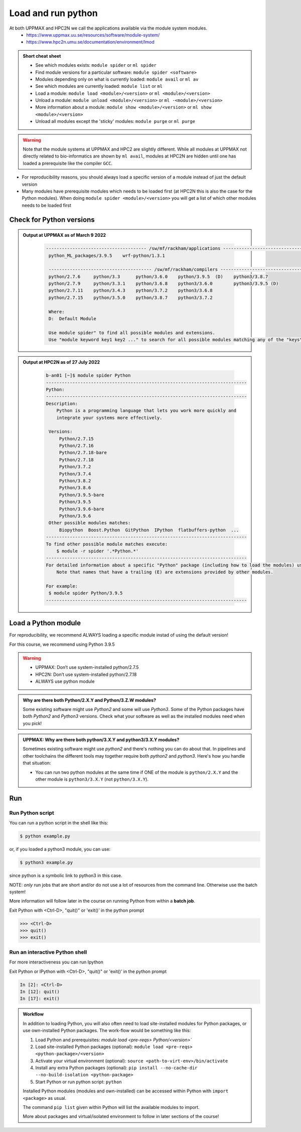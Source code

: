 Load and run python
===================

At both UPPMAX and HPC2N we call the applications available via the module system modules. 
    - https://www.uppmax.uu.se/resources/software/module-system/ 
    - https://www.hpc2n.umu.se/documentation/environment/lmod 

   
.. objectives:: 

   - Show how to load Python
   - Show how to run Python scripts and start the Python command line

.. admonition:: Short cheat sheet
    :class: dropdown 
    
    - See which modules exists: ``module spider`` or ``ml spider``
    - Find module versions for a particular software: ``module spider <software>``
    - Modules depending only on what is currently loaded: ``module avail`` or ``ml av``
    - See which modules are currently loaded: ``module list`` or ``ml``
    - Load a module: ``module load <module>/<version>`` or ``ml <module>/<version>``
    - Unload a module: ``module unload <module>/<version>`` or ``ml -<module>/<version>``
    - More information about a module: ``module show <module>/<version>`` or ``ml show <module>/<version>``
    - Unload all modules except the 'sticky' modules: ``module purge`` or ``ml purge``
    
.. warning::
   Note that the module systems at UPPMAX and HPC2 are slightly different. While all modules at UPPMAX not directly related to bio-informatics are shown by ``ml avail``, modules at HPC2N are hidden until one has loaded a prerequisite like the compiler ``GCC``.


- For reproducibility reasons, you should always load a specific version of a module instead of just the default version
- Many modules have prerequisite modules which needs to be loaded first (at HPC2N this is also the case for the Python modules). When doing ``module spider <module>/<version>`` you will get a list of which other modules needs to be loaded first


Check for Python versions
-------------------------


.. tabs::

   .. tab:: UPPMAX

     Check all available Python versions with:

      .. code-block:: sh

          $ module avail python


   .. tab:: HPC2N
   
      Check all available version Python versions with:

      .. code-block:: sh
 
         $ module spider Python
      
      To see how to load a specific version of Python, including the prerequisites, do 

      .. code-block:: sh
   
         $ module spider Python/<version>

      Example for Python 3.9.5

      .. code-block:: sh

         $ module spider Python/3.9.5 

.. admonition:: Output at UPPMAX as of March 9 2022
   :class: dropdown
    
       .. code-block::  bash
    
          -------------------------------------- /sw/mf/rackham/applications ---------------------------------------
           python_ML_packages/3.9.5    wrf-python/1.3.1

           --------------------------------------- /sw/mf/rackham/compilers ----------------------------------------
           python/2.7.6     python/3.3      python/3.6.0    python/3.9.5  (D)    python3/3.8.7
           python/2.7.9     python/3.3.1    python/3.6.8    python3/3.6.0        python3/3.9.5 (D)
           python/2.7.11    python/3.4.3    python/3.7.2    python3/3.6.8
           python/2.7.15    python/3.5.0    python/3.8.7    python3/3.7.2

           Where:
           D:  Default Module

           Use module spider" to find all possible modules and extensions.
           Use "module keyword key1 key2 ..." to search for all possible modules matching any of the "keys".

.. admonition:: Output at HPC2N as of 27 July 2022
    :class: dropdown

       .. code-block::  bash

           b-an01 [~]$ module spider Python
           ----------------------------------------------------------------------------
           Python:
           ----------------------------------------------------------------------------
           Description:
               Python is a programming language that lets you work more quickly and
               integrate your systems more effectively.
    
            Versions:
                Python/2.7.15   
                Python/2.7.16  
                Python/2.7.18-bare 
                Python/2.7.18  
                Python/3.7.2   
                Python/3.7.4   
                Python/3.8.2   
                Python/3.8.6   
                Python/3.9.5-bare  
                Python/3.9.5   
                Python/3.9.6-bare  
                Python/3.9.6   
            Other possible modules matches:
                Biopython  Boost.Python  GitPython  IPython  flatbuffers-python  ...
           ----------------------------------------------------------------------------
           To find other possible module matches execute:
               $ module -r spider '.*Python.*'
           ----------------------------------------------------------------------------
           For detailed information about a specific "Python" package (including how to load the modules) use the module's full name.
               Note that names that have a trailing (E) are extensions provided by other modules.
       
           For example:
            $ module spider Python/3.9.5
           ----------------------------------------------------------------------------

Load a Python module
--------------------

For reproducibility, we recommend ALWAYS loading a specific module instad of using the default version! 

For this course, we recommend using Python 3.9.5

.. tabs::

   .. tab:: UPPMAX
   
      Go back and check which Python modules were available. To load version 3.9.5, do:

      .. code-block:: sh

        $ module load python/3.9.5
        
      Note: Lowercase ``p``.
      For short, you can also use: 

      .. code-block:: sh

         $ ml python/3.9.5

 
   .. tab:: HPC2N

 
      .. code-block:: sh

         $ module load GCC/10.3.0 Python/3.9.5

      Note: Uppercase ``P``.   
      For short, you can also use: 

      .. code-block:: sh

         $ ml GCC/10.3.0 Python/3.9.5

.. warning::

   + UPPMAX: Don’t use system-installed python/2.7.5
   + HPC2N: Don’t use system-installed python/2.7.18
   + ALWAYS use python module

.. admonition:: Why are there both Python/2.X.Y and Python/3.Z.W modules?

    Some existing software might use `Python2` and some will use `Python3`. Some of the Python packages have both `Python2` and `Python3` versions. Check what your software as well as the installed modules need when you pick!   
    
.. admonition:: UPPMAX: Why are there both python/3.X.Y and python3/3.X.Y modules?

    Sometimes existing software might use `python2` and there's nothing you can do about that. In pipelines and other toolchains the different tools may together require both `python2` and `python3`.
    Here's how you handle that situation:
    
    + You can run two python modules at the same time if ONE of the module is ``python/2.X.Y`` and the other module is ``python3/3.X.Y`` (not ``python/3.X.Y``).
    


Run
---

Run Python script
#####################

    
You can run a python script in the shell like this:

.. code-block:: sh

   $ python example.py

or, if you loaded a python3 module, you can use:

.. code-block:: sh

   $ python3 example.py

since python is a symbolic link to python3 in this case. 

NOTE: *only* run jobs that are short and/or do not use a lot of resources from the command line. Otherwise use the batch system!
    
More information will follow later in the course on running Python from within a **batch job**. 

Exit Python with <Ctrl-D>, "quit()" or 'exit()’ in the python prompt

.. code-block:: python

    >>> <Ctrl-D>
    >>> quit()
    >>> exit()


Run an interactive Python shell
###############################

For more interactiveness you can run Ipython

.. tabs::

   .. tab:: UPPMAX

      NOTE: remember to load a python module first. The start IPython from terminal
      
      .. code-block:: sh

         $ ipython 
    
      or 

      .. code-block:: sh

         $ ipython3 
         
      UPPMAX has also ``jupyter-notebook`` installed and available from the loaded Python module. Start with
       
      .. code-block:: sh

         $ jupyter-notebook 
         
      More info to be given in the UPPMAX session.
       
    
   .. tab:: HPC2N
      
      NOTE: remember to load an IPython module first. You can see possible modules with 

      .. code-block:: sh

         $ module spider IPython
         $ ml IPython/7.25.0
         
      Then start Ipython with (lowercase):
      
      .. code-block:: sh

         $ ipython 


Exit Python or IPython with <Ctrl-D>, "quit()" or 'exit()’ in the python prompt

.. code-block:: ipython

    In [2]: <Ctrl-D>
    In [12]: quit()
    In [17]: exit()

.. admonition:: Workflow

   In addition to loading Python, you will also often need to load site-installed modules for Python packages, or use own-installed Python packages. The work-flow would be something like this: 
   
 
   1) Load Python and prerequisites: `module load <pre-reqs> Python/<version>``
   2) Load site-installed Python packages (optional): ``module load <pre-reqs> <python-package>/<version>``
   3) Activate your virtual environment (optional): ``source <path-to-virt-env>/bin/activate``
   4) Install any extra Python packages (optional): ``pip install --no-cache-dir --no-build-isolation <python-package>``
   5) Start Python or run python script: ``python``

   Installed Python modules (modules and own-installed) can be accessed within Python with ``import <package>`` as usual. 

   The command ``pip list`` given within Python will list the available modules to import. 

   More about packages and virtual/isolated environment to follow in later sections of the course! 


.. keypoints::

   - Before you can run Python scripts or work in a Python shell, first load a python module and prroble prerequisites
   - Start a Python shell session either with ``python`` or ``ipython``
   - Run scripts with ``python <script.py>``
    

